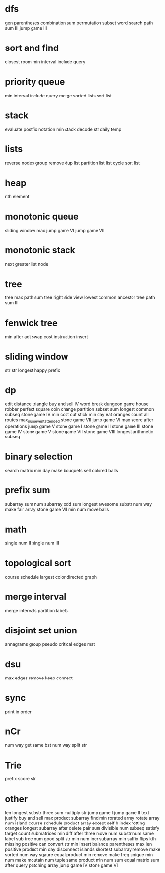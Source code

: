 * dfs
gen parentheses
combination sum
permutation
subset
word search
path sum III
jump game III

* sort and find
closest room
min interval include query

* priority queue
min interval include query
merge sorted lists
sort list

* stack
evaluate postfix notation
min stack
decode str
daily temp

* lists
reverse nodes group
remove dup list
partition list
list cycle
sort list

* heap
nth element

* monotonic queue
sliding window max
jump game VI
jump game VII

* monotonic stack
next greater list node
* tree
tree max path sum
tree right side view
lowest common ancestor tree
path sum III

* fenwick tree
min after adj swap
cost instruction insert

* sliding window
str str
longest happy prefix

* dp
edit distance
triangle
buy and sell IV
word break
dungeon game
house robber
perfect square
coin change
partition subset sum
longest common subseq
stone game IV
min cost cut stick
min day eat oranges
count all routes
max_num_event_attended
stone game VII
jump game VI
max score after operations
jump game V
stone game I
stone game II
stone game III
stone game IV
stone game V
stone game VII
stone game VIII
longest arithmetic subseq

* binary selection
search matrix
min day make bouquets
sell colored balls

* prefix sum
subarray sum
num subarray odd sum
longest awesome substr
num way make fair array
stone game VII
min num move balls

* math
single num II
single num III

* topological sort
course schedule
largest color directed graph

* merge interval
merge intervals
partition labels

* disjoint set union
annagrams group
pseudo critical edges mst

* dsu
max edges remove keep connect

* sync
print in order

* nCr
num way get same bst
num way split str

* Trie
prefix score str

* other
len longest substr
three sum
multiply str
jump game I
jump game II
text justify
buy and sell
max product subarray
find min rorated array
rotate array
num island
course schedule
product array except self
h index
rotting oranges
longest subarray after delete
pair sum divisible
num subseq satisfy target
count submatrices
min diff after three move
num substr
num same label sub tree
num good split str
min num incr subarray
min suffix flips
kth missing positive
can convert str
min insert balance parentheses
max len positive product
min day disconnect islands
shortest subarray remove make sorted
num way sqaure equal product
min remove make freq unique
min num make moutain
num tuple same product
min num sum equal
matrix sum after query
patching array
jump game IV
stone game VI
